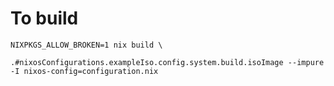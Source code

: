 * To build
#+BEGIN_SRC shell
NIXPKGS_ALLOW_BROKEN=1 nix build \
                               .#nixosConfigurations.exampleIso.config.system.build.isoImage --impure -I nixos-config=configuration.nix
#+END_SRC
